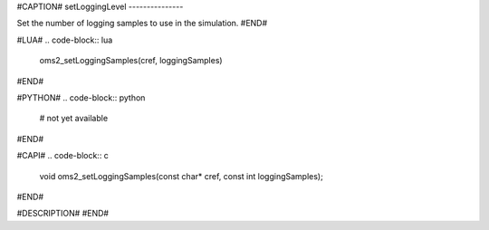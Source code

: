 #CAPTION#
setLoggingLevel
---------------

Set the number of logging samples to use in the simulation.
#END#

#LUA#
.. code-block:: lua

  oms2_setLoggingSamples(cref, loggingSamples)

#END#

#PYTHON#
.. code-block:: python

  # not yet available

#END#

#CAPI#
.. code-block:: c

  void oms2_setLoggingSamples(const char* cref, const int loggingSamples);

#END#

#DESCRIPTION#
#END#
